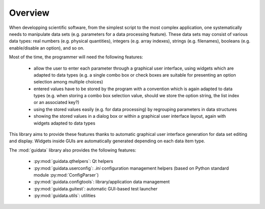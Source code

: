 Overview
========

When developping scientific software, from the simplest script to the
most complex application, one systematically needs to manipulate data sets
(e.g. parameters for a data processing feature).
These data sets may consist of various data types: real numbers (e.g. physical
quantities), integers (e.g. array indexes), strings (e.g. filenames),
booleans (e.g. enable/disable an option), and so on.

Most of the time, the programmer will need the following features:

    * allow the user to enter each parameter through a graphical user interface,
      using widgets which are adapted to data types (e.g. a single combo box or
      check boxes are suitable for presenting an option selection among
      multiple choices)

    * entered values have to be stored by the program with a convention which
      is again adapted to data types (e.g. when storing a combo box selection
      value, should we store the option string, the list index or an
      associated key?)

    * using the stored values easily (e.g. for data processing) by regrouping
      parameters in data structures

    * showing the stored values in a dialog box or within a graphical user
      interface layout, again with widgets adapted to data types

This library aims to provide these features thanks to automatic graphical user
interface generation for data set editing and display. Widgets inside GUIs are
automatically generated depending on each data item type.

The :mod:`guidata` library also provides the following features:

    * :py:mod:`guidata.qthelpers`: Qt helpers
    * :py:mod:`guidata.userconfig`: `.ini` configuration management helpers
      (based on Python standard module :py:mod:`ConfigParser`)
    * :py:mod:`guidata.configtools`: library/application data management
    * :py:mod:`guidata.guitest`: automatic GUI-based test launcher
    * :py:mod:`guidata.utils`: utilities
